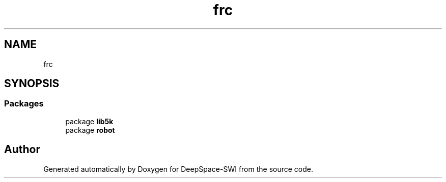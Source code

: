 .TH "frc" 3 "Sat Aug 31 2019" "Version 2019" "DeepSpace-SWI" \" -*- nroff -*-
.ad l
.nh
.SH NAME
frc
.SH SYNOPSIS
.br
.PP
.SS "Packages"

.in +1c
.ti -1c
.RI "package \fBlib5k\fP"
.br
.ti -1c
.RI "package \fBrobot\fP"
.br
.in -1c
.SH "Author"
.PP 
Generated automatically by Doxygen for DeepSpace-SWI from the source code\&.

